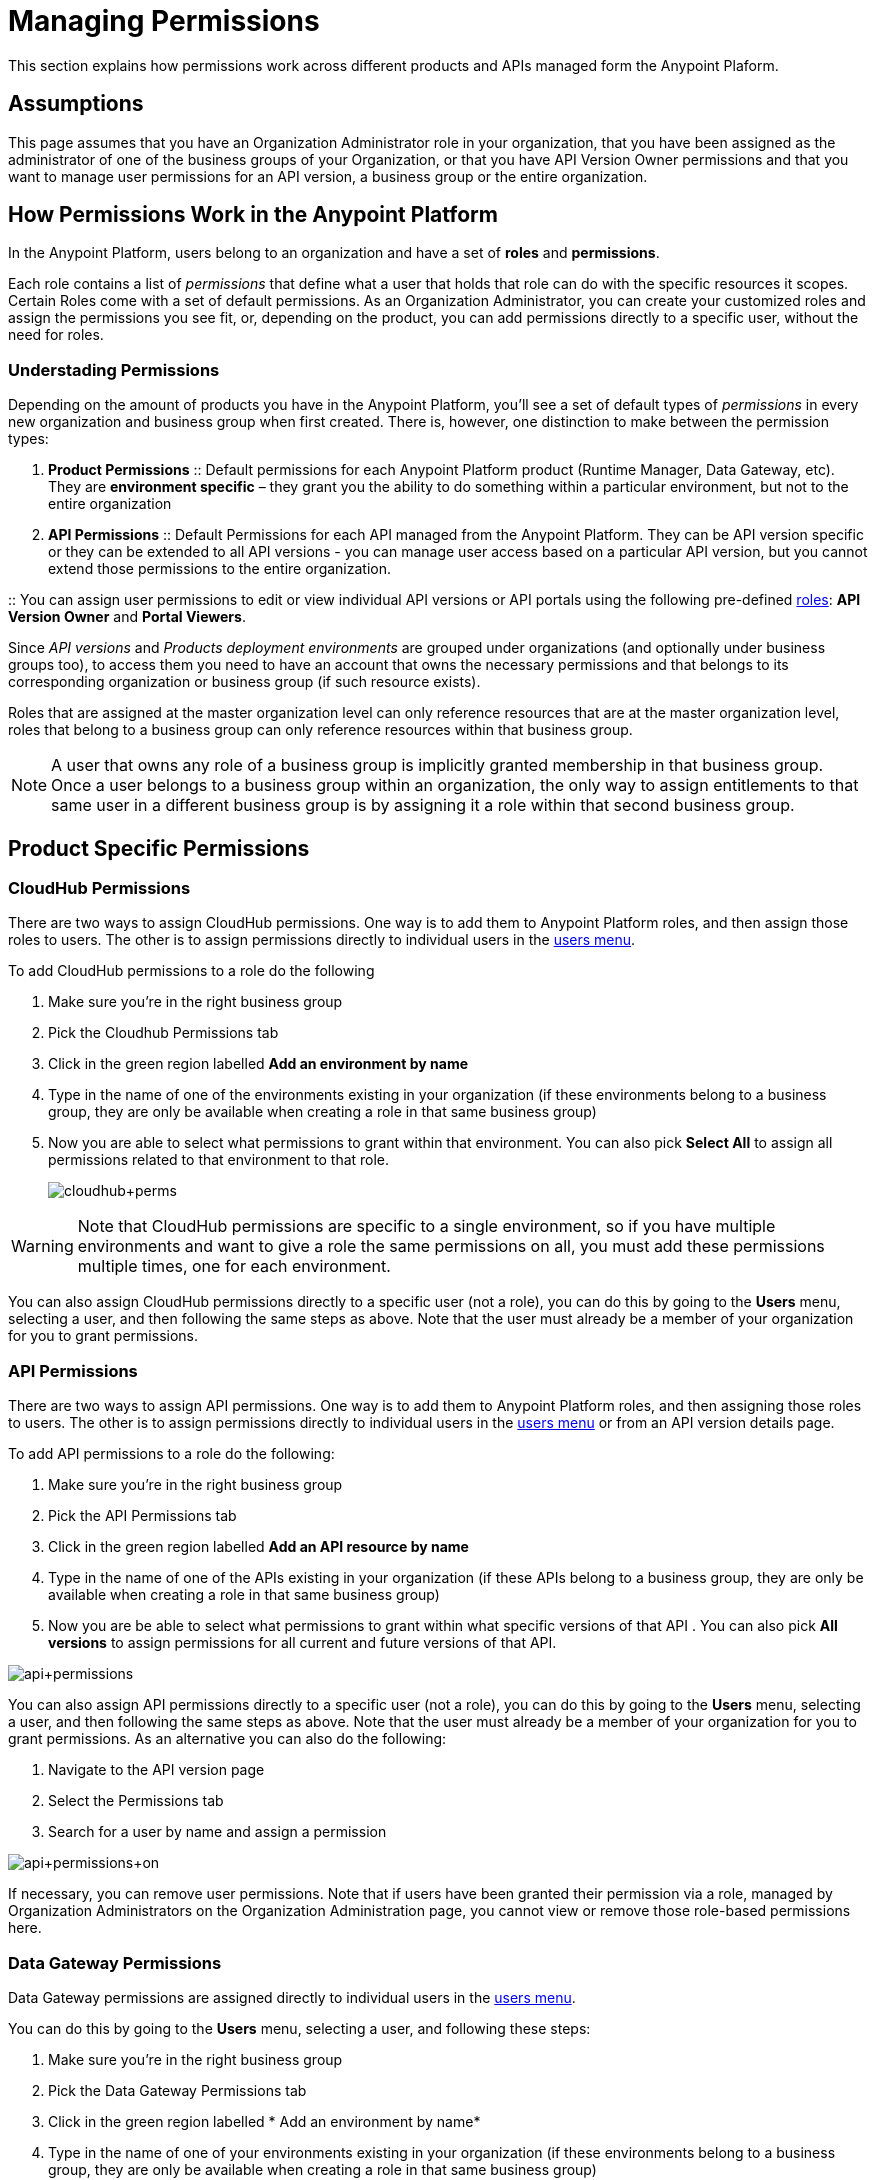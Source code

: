 = Managing Permissions
:keywords: anypoint platform, permissions, configuring, accounts, roles

This section explains how permissions work across different products and APIs managed form the Anypoint Plaform.

== Assumptions

This page assumes that you have an Organization Administrator role in your organization, that you have been assigned as the administrator of one of the business groups of your Organization, or that you have API Version Owner permissions and that you want to manage user permissions for an API version, a business group or the entire organization.

== How Permissions Work in the Anypoint Platform

In the Anypoint Platform, users belong to an organization and have a set of *roles* and *permissions*.

Each role contains a list of _permissions_ that define what a user that holds that role can do with the specific resources it scopes. +
Certain Roles come with a set of default permissions. As an Organization Administrator, you can create your customized roles and assign the permissions you see fit, or, depending on the product, you can add permissions directly to a specific user, without the need for roles.

=== Understading Permissions

Depending on the amount of products you have in the Anypoint Platform, you'll see a set of default types of _permissions_ in every new organization and business group when first created. There is, however, one distinction to make between the permission types:

. *Product Permissions*
:: Default permissions for each Anypoint Platform product (Runtime Manager, Data Gateway, etc). They are *environment specific* – they grant you the ability to do something within a particular environment, but not to the entire organization
. *API Permissions*
:: Default Permissions for each API managed from the Anypoint Platform. They can be API version specific or they can be extended to all API versions - you can manage user access based on a particular API version, but you cannot extend those permissions to the entire organization.

:: You can assign user permissions to edit or view individual API versions or API portals using the following pre-defined link:/access-management/roles[roles]: *API Version Owner* and *Portal Viewers*.

Since _API versions_ and _Products deployment environments_ are grouped under organizations (and optionally under business groups too), to access them you need to have an account that owns the necessary permissions and that belongs to its corresponding organization or business group (if such resource exists).

Roles that are assigned at the master organization level can only reference resources that are at the master organization level, roles that belong to a business group can only reference resources within that business group.

[NOTE]
--
A user that owns any role of a business group is implicitly granted membership in that business group. +
Once a user belongs to a business group within an organization, the only way to assign entitlements to that same user in a different business group is by assigning it a role within that second business group.
--

== Product Specific Permissions

=== CloudHub Permissions

There are two ways to assign CloudHub permissions. One way is to add them to Anypoint Platform roles, and then assign those roles to users. The other is to assign permissions directly to individual users in the link:/access-management/users#granting-permissions-to-users[users menu].

To add CloudHub permissions to a role do the following

. Make sure you're in the right business group
. Pick the Cloudhub Permissions tab
. Click in the green region labelled *Add an environment by name*
. Type in the name of one of the environments existing in your organization (if these environments belong to a business group, they are only be available when creating a role in that same business group)
. Now you are able to select what permissions to grant within that environment. You can also pick *Select All* to assign all permissions related to that environment to that role.
+
image:cloudhub+perms.jpeg[cloudhub+perms]

[WARNING]
Note that CloudHub permissions are specific to a single environment, so if you have multiple environments and want to give a role the same permissions on all, you must add these permissions multiple times, one for each environment.

You can also assign CloudHub permissions directly to a specific user (not a role), you can do this by going to the *Users* menu, selecting a user, and then following the same steps as above. Note that the user must already be a member of your organization for you to grant permissions.

=== API Permissions

There are two ways to assign API permissions. One way is to add them to Anypoint Platform roles, and then assigning those roles to users. The other is to assign permissions directly to individual users in the link:/access-management/users#granting-permissions-to-users[users menu] or from an API version details page.

To add API permissions to a role do the following:

. Make sure you're in the right business group
. Pick the API Permissions tab
. Click in the green region labelled *Add an API resource by name*
. Type in the name of one of the APIs existing in your organization (if these APIs belong to a business group, they are only be available when creating a role in that same business group)
. Now you are be able to select what permissions to grant within what specific versions of that API . You can also pick *All versions* to assign permissions for all current and future versions of that API.

image:api+permissions.jpeg[api+permissions]

You can also assign API permissions directly to a specific user (not a role), you can do this by going to the *Users* menu, selecting a user, and then following the same steps as above. Note that the user must already be a member of your organization for you to grant permissions. As an alternative you can also do the following:

. Navigate to the API version page
. Select the Permissions tab
. Search for a user by name and assign a permission

image:api+permissions+on.jpeg[api+permissions+on]

If necessary, you can remove user permissions. Note that if users have been granted their permission via a role, managed by Organization Administrators on the Organization Administration page, you cannot view or remove those role-based permissions here.

=== Data Gateway Permissions

Data Gateway permissions are assigned directly to individual users in the link:/access-management/users#granting-permissions-to-users[users menu].

You can do this by going to the *Users* menu, selecting a user, and following these steps:

. Make sure you're in the right business group
. Pick the Data Gateway Permissions tab
. Click in the green region labelled * Add an environment by name*
. Type in the name of one of your environments existing in your organization (if these environments belong to a business group, they are only be available when creating a role in that same business group)
. Now you are able to select what permissions to grant within that environment. You can also pick *Select All* to assign all permissions related to that environment to that role.

Note that the user must already be a member of your organization for you to grant permissions.

